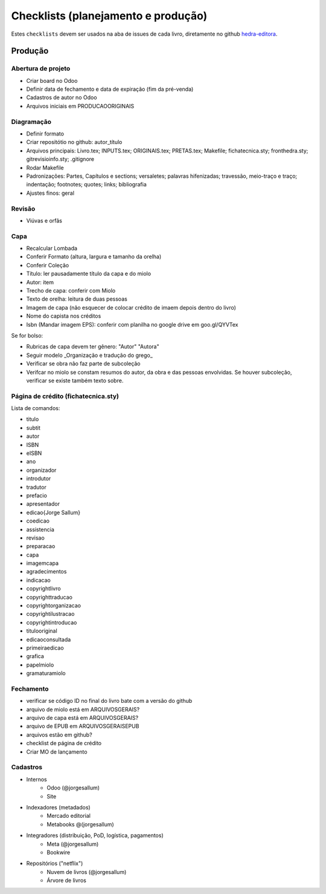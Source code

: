 ===================================
Checklists (planejamento e produção)
===================================


Estes ``checklists`` devem ser usados na aba de  issues de cada livro, diretamente no github `hedra-editora`_.

.. _hedra-editora: https://github.com/hedra-editora 

Produção
--------

Abertura de projeto
===================

* Criar board no Odoo 
* Definir data de fechamento e data de expiração (fim da pré-venda)
* Cadastros de autor no Odoo
* Arquivos iniciais em \PRODUCAO\ORIGINAIS



Diagramação 
===========

* Definir formato
* Criar repositótio no github: autor_título
* Arquivos principais: Livro.tex; INPUTS.tex; ORIGINAIS.tex; PRETAS.tex; Makefile; fichatecnica.sty; fronthedra.sty; gitrevisioinfo.sty; .gitignore
* Rodar Makefile
* Padronizações: Partes, Capítulos e sections; versaletes; palavras hifenizadas; travessão, meio-traço e traço; indentação; footnotes; quotes; links; bibliografia
* Ajustes finos: geral



Revisão
=======

* Viúvas e orfãs



Capa
====


* Recalcular Lombada
* Conferir Formato (altura, largura e tamanho da orelha)
* Conferir Coleção
* Título: ler pausadamente título da capa e do miolo
* Autor: item
* Trecho de capa: conferir com Miolo
* Texto de orelha: leitura de duas pessoas
* Imagem de capa (não esquecer de colocar crédito de imaem depois dentro do livro)
* Nome do capista nos créditos
* Isbn (Mandar imagem EPS): conferir com planilha no google drive em goo.gl/QYVTex

Se for bolso:

* Rubricas de capa devem ter gênero: "Autor" "Autora"
* Seguir modelo _Organização e tradução do grego_
* Verificar se obra não faz parte de subcoleção
* Verifcar no miolo se constam resumos do autor, da obra e das pessoas envolvidas. Se houver subcoleção, verificar se existe também texto sobre.



Página de crédito (fichatecnica.sty)
====================================

.. raw:: latex

	\newcommand{\<COMANDO>}{<CONTEÚDO>} %em fichatecnica.sty (na pasta do livros)


Lista de comandos:

* \titulo  				
* \subtit  				
* \autor  				
* \ISBN
* \eISBN
* \ano
* \organizador  				
* \introdutor			
* \tradutor  				
* \prefacio  				
* \apresentador  				
* \edicao{Jorge Sallum}
* \coedicao
* \assistencia
* \revisao
* \preparacao
* \capa
* \imagemcapa  				
* \agradecimentos
* \indicacao
* \copyrightlivro
* \copyrighttraducao
* \copyrightorganizacao
* \copyrightilustracao
* \copyrightintroducao
* \titulooriginal
* \edicaoconsultada
* \primeiraedicao
* \grafica  				
* \papelmiolo  				
* \gramaturamiolo  				



Fechamento
==========

* verificar se código ID no final do livro bate com a versão do github
* arquivo de miolo está em \ARQUIVOSGERAIS?
* arquivo de capa está em \ARQUIVOSGERAIS?
* arquivo de EPUB em \ARQUIVOSGERAIS\EPUB
* arquivos estão em github?
* checklist de página de crédito
* Criar MO de lançamento 



Cadastros
=========

* Internos
	* Odoo (@jorgesallum)
	* Site 
* Indexadores (metadados)
	* Mercado editorial
	* Metabooks @(jorgesallum)
* Integradores (distribuição, PoD, logística, pagamentos)
	* Meta (@jorgesallum)
	* Bookwire 
* Repositórios ("netflix")
	* Nuvem de livros (@jorgesallum)
	* Árvore de livros 	
